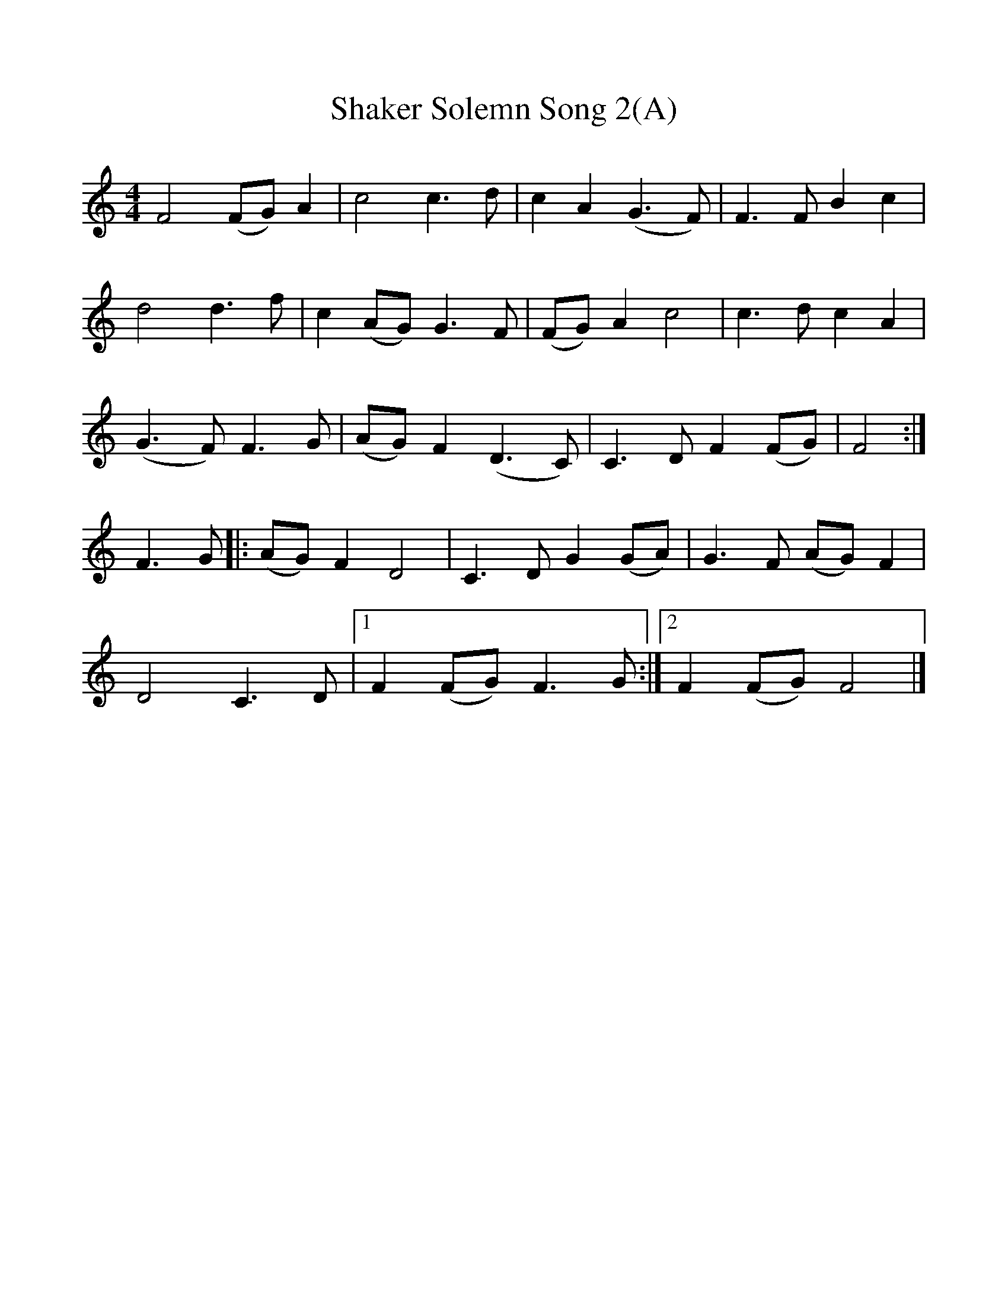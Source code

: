 %%scale 1
X:1
B:Patterson, D W, 1979, The Shaker Spiritual, Princeton University Press, New Jersey
Z:Daniel W Patterson
F:http://www.folkinfo.org/songs
T:Shaker Solemn Song 2(A)
Z:Elder Otis Saywer, Maine
M:4/4     %Meter
L:1/8     %
K:C
F4 (FG) A2 |c4 c3 d |c2 A2 (G3F) |F3 F B2 c2 |
d4 d3 f |c2 (AG) G3 F |(FG) A2 c4 |c3 d c2 A2 |
(G3F) F3 G |(AG) F2 (D3C) |C3 D F2 (FG) |F4 :|
F3 G |:(AG) F2 D4 |C3 D G2 (GA) |G3 F (AG) F2 |
D4 C3 D |1F2 (FG) F3 G :|2F2 (FG) F4 |]